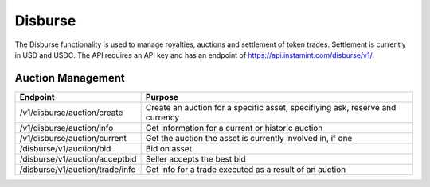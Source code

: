 Disburse
===================================

The Disburse functionality is used to manage royalties, auctions and settlement of token trades. Settlement is currently in USD and USDC. The API requires an API key and has an endpoint of https://api.instamint.com/disburse/v1/. 


Auction Management
-------------------

+-------------------------------------------+-----------------------------------------------------------------------------------------------------+
| Endpoint                                  | Purpose                                                                                             |
+===========================================+=====================================================================================================+
| /v1/disburse/auction/create               | Create an auction for a specific asset, specifiying ask, reserve and currency                       |
+-------------------------------------------+-----------------------------------------------------------------------------------------------------+
| /v1/disburse/auction/info                 | Get information for a current or historic auction                                                   |
+-------------------------------------------+-----------------------------------------------------------------------------------------------------+
| /v1/disburse/auction/current              | Get the auction the asset is currently involved in, if one                                          |
+-------------------------------------------+-----------------------------------------------------------------------------------------------------+
| /disburse/v1/auction/bid                  | Bid on asset                                                                                        |
+-------------------------------------------+-----------------------------------------------------------------------------------------------------+
| /disburse/v1/auction/acceptbid            | Seller accepts the best bid                                                                         |
+-------------------------------------------+-----------------------------------------------------------------------------------------------------+
| /disburse/v1/auction/trade/info           | Get info for a trade executed as a result of an auction                                             |
+-------------------------------------------+-----------------------------------------------------------------------------------------------------+
